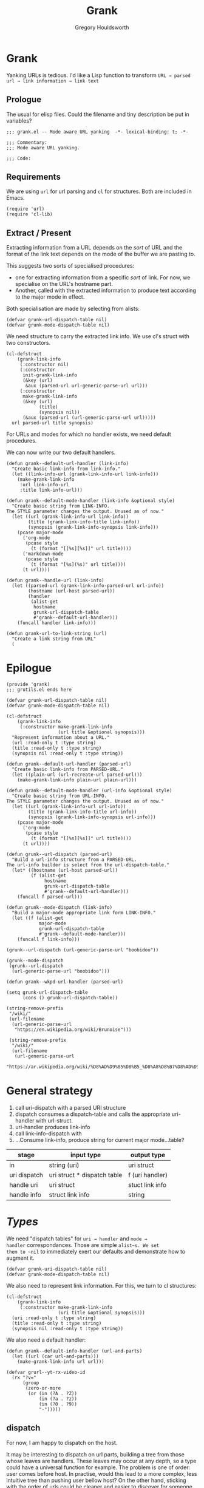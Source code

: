 #+AUTHOR: Gregory Houldsworth
#+TITLE: Grank
#+DESCRIPTION: Mode aware URL yank

* Grank

Yanking URLs is tedious. I'd like a Lisp function to
transform =URL → parsed url → link information → link text=

** Prologue

The usual for elisp files. Could the filename and tiny
description be put in variables?

#+begin_src elisp :tangle yes
;;; grank.el -- Mode aware URL yanking  -*- lexical-binding: t; -*-

;;; Commentary:
;;; Mode aware URL yanking.

;;; Code:
#+end_src

** Requirements

We are using ~url~ for url parsing and ~cl~ for
structures. Both are included in Emacs.

#+begin_src elisp
(require 'url)
(require 'cl-lib)
#+end_src

** Extract / Present

Extracting information from a URL depends on the /sort/ of
URL and the format of the link text depends on the mode of
the buffer we are pasting to.

This suggests two sorts of specialised procedures:
- one for extracting information from a specific /sort/ of
  link. For now, we specialise on the URL's hostname part.
- Another, called with the extracted information
  to produce text according to the major mode in effect.

Both specialisation are made by selecting from alists:

#+begin_src elisp
(defvar grunk-url-dispatch-table nil)
(defvar grunk-mode-dispatch-table nil)
#+end_src

We need structure to carry the extracted link info. We use
cl's struct with two constructors.

#+begin_src elisp
(cl-defstruct
    (grank-link-info
     (:constructor nil)
     (:constructor
      init-grank-link-info
      (&key (url)
       &aux (parsed-url url-generic-parse-url url)))
     (:constructor
      make-grank-link-info
      (&key (url)
            (title)
            (synopsis nil))
      (&aux (parsed-url (url-generic-parse-url url)))))
  url parsed-url title synopsis)
#+end_src

For URLs and modes for which no handler exists, we need
default procedures.

We can now write our two default handlers.

#+begin_src elisp
(defun grank--default-url-handler (link-info)
  "Create basic link-info from link-info."
  (let ((link-info-url (grank-link-info-url link-info)))
    (make-grank-link-info
     :url link-info-url
     :title link-info-url)))
#+end_src

#+begin_src elisp
(defun grank--default-mode-handler (link-info &optional style)
  "Create basic string from LINK-INFO.
The STYLE parameter changes the output. Unused as of now."
  (let ((url (grank-link-info-url link-info))
        (title (grank-link-info-title link-info))
        (synopsis (grank-link-info-synopsis link-info)))
    (pcase major-mode
      ('org-mode
       (pcase style
         (t (format "[[%s][%s]]" url title))))
      ('markdown-mode
       (pcase style
         (t (format "[%s](%s)" url title))))
      (t url))))
#+end_src

#+begin_src elisp
(defun grank--handle-url (link-info)
  (let ((parsed-url (grank-link-info-parsed-url url-info))
        (hostname (url-host parsed-url))
        (handler
         (alist-get
          hostname
          grunk-url-dispatch-table
          #'grank--default-url-handler)))
    (funcall handler link-info)))
#+end_src


#+begin_example
(defun grank-url-to-link-string (url)
  "Create a link string from URL"
  (
#+end_example



* Epilogue

#+begin_src elisp :tangle yes
(provide 'grank)
;;; grutils.el ends here
#+end_src

#+begin_src elisp
(defvar grunk-url-dispatch-table nil)
(defvar grunk-mode-dispatch-table nil)

(cl-defstruct
    (grank-link-info     
     (:constructor make-grank-link-info
                   (url title &optional synopsis)))
  "Represent information about a URL."
  (url :read-only t :type string)
  (title :read-only t :type string)
  (synopsis nil :read-only t :type string))

(defun grank--default-url-handler (parsed-url)
  "Create basic link-info from PARSED-URL."
  (let ((plain-url (url-recreate-url parsed-url)))
    (make-grank-link-info plain-url plain-url)))

(defun grank--default-mode-handler (url-info &optional style)
  "Create basic string from URL-INFO.
The STYLE parameter changes the output. Unused as of now."
  (let ((url (grank-link-info-url url-info))
        (title (grank-link-info-title url-info))
        (synopsis (grank-link-info-synopsis url-info)))
    (pcase major-mode
      ('org-mode
       (pcase style
         (t (format "[[%s][%s]]" url title))))
      (t url))))

(defun grunk--url-dispatch (parsed-url)
  "Build a url-info structure from a PARSED-URL.
The url-info builder is select from the url-dispatch-table."
  (let* ((hostname (url-host parsed-url))
         (f (alist-get
              hostname
              grunk-url-dispatch-table
              #'grank--default-url-handler)))
    (funcall f parsed-url)))

(defun grunk--mode-dispatch (link-info)
  "Build a major-mode appropriate link form LINK-INFO."
  (let ((f (alist-get
            major-mode
            grunk-url-dispatch-table
            #'grank--default-mode-handler)))
    (funcall f link-info)))

(grunk--url-dispatch (url-generic-parse-url "boobidoo"))

(grunk--mode-dispatch
 (grunk--url-dispatch
  (url-generic-parse-url "boobidoo")))

(defun grank--wkpd-url-handler (parsed-url)
  
(setq grunk-url-dispatch-table
      (cons () grunk-url-dispatch-table))

(string-remove-prefix
 "/wiki/"
 (url-filename
  (url-generic-parse-url
   "https://en.wikipedia.org/wiki/Brunoise")))

 (string-remove-prefix
  "/wiki/"
  (url-filename
   (url-generic-parse-url
    "https://ar.wikipedia.org/wiki/%D8%AD%D9%85%D8%B5_%D8%A8%D8%B7%D8%AD%D9%8A%D9%86%D8%A9")))  
#+end_src

* General strategy

1. call uri-dispatch with a parsed URI structure
1. dispatch consumes a dispatch-table and calls the
   appropriate uri-handler with url-struct.
2. uri-handler produces link-info
4. call link-info-dispatch with
3. ...Consume link-info, produce string for current major mode...table?

| stage        | input type                  | output type     |
|--------------+-----------------------------+-----------------|
| in           | string (uri)                | uri struct      |
| uri dispatch | uri struct * dispatch table | f (uri handler) |
| handle uri   | uri struct                  | stuct link info |
| handle info  | struct link info            | string          |


* /Types/

We need "dispatch tables" for ~uri → handler~ and ~mode →
handler~ correspondances.  Those are simple ~alist~s. We set
them to ~nil~ to immediately exert our defaults and
demonstrate how to augment it.

#+begin_src elisp :tangle yes
(defvar grunk-uri-dispatch-table nil)
(defvar grunk-mode-dispatch-table nil)
#+end_src

We also need to represent link information. For this, we
turn to cl structures:

#+begin_src elisp :tangle yes
(cl-defstruct
    (grank-link-info
     (:constructor make-grank-link-info
                   (uri title &optional synopsis)))
  (uri :read-only t :type string)
  (title :read-only t :type string)
  (synopsis nil :read-only t :type string))
#+end_src

We also need a default handler:

#+begin_src elisp :tangle yes
(defun grank--default-info-handler (url-and-parts)
  (let ((url (car url-and-parts)))
    (make-grank-link-info url url)))
#+end_src


#+begin_src elisp
(defvar grurl--yt-rx-video-id
  (rx "?v="
      (group
       (zero-or-more
        (or (in (?A . ?Z))
            (in (?a . ?z))
            (in (?0 . ?9))
            "-")))))
#+end_src


** dispatch

For now, I am happy to dispatch on the host.

It may be interesting to dispatch on url parts, building a
tree from those whose leaves are handlers. These leaves may
occur at any depth, so a type could have a universal
function for example. The problem is one of order: user
comes before host. In practise, would this lead to a more
complex, less intuitive tree than pushing user bellow host?
On the other hand, sticking with the order of urls could be
cleaner and easier to discover for someone just trying to
add functionality. Anyway, questions for later.

#+begin_src elisp
(defvar grank-host-handlers
  '(("www.youtube.com" . the-u-tube)
    ("www.duckduckgo.com" . a-search-engine)))
#+end_src



* Paste nicely

Suggested general bindings: what? do? (line yank).
But for yank...y [u(rl)] [o(rg) m(d) h(tml)]
And space to mean "magic" (determine if url and which mode we're in)

Our link yanking should try to determine the current major
mode and yank accordingly. For now, I just need links to be
properly yanked in org, markdown and html.

* TODO make gurl yank org links for youtube
* TODO extend to wikipedia

;; <url>
;; <parsed-url>
;; => (info-extraction-method . <parsed-url>)
;; => <info> : (:title <title> :author <author/channel/...>

;; we should be able to add infos to <info> without breaking anything
;; the minimum being title + url
;; p-list (:title "by %s" ...)
;; for output in a format, overridable by user.
;; not quite, it need to be ordered.

** Paste youtube in Org mode

Don't change the kill ring? Original, unformatted stays
here? Option to remove it or change it in the kill ring? How
do these options play with another use: format an existing
plain link in document?

For youtube, we have links of the form:

- plain ~https://www.youtube.com/watch?v=QXjRu9j-0w0~
- plain with time ~https://www.youtube.com/watch?v=QXjRu9j-0w0?t=1121~
- short ~https://youtu.be/QXjRu9j-0w0~
- short with time ~https://youtu.be/QXjRu9j-0w0?t=1187~

There are others, but as far as I can tell, they do not pose
problems.


#+begin_src elisp
(defun grurl--get-page-content (url)
  (let ((res nil)
        (res-buffer
         (url-retrieve-synchronously url)))
    (with-current-buffer res-buffer
      (setq res (buffer-string)))
    (kill-buffer res-buffer)
    res))
#+end_src

*** Plain

#+begin_src elisp
(defvar grurl
  (rx "?v="
      (group
       (zero-or-more
        (or (in (?A . ?Z))
            (in (?a . ?z))
            (in (?0 . ?9))
            "-")))))
#+end_src

;;;;;; Rubbish from scratch session

(y-or-n-p "Really? ")


;; maybes thread various functions if car non nil
;; grutils-maybe f g h
;; f (nil) : return
;; f (t . stuff) : apply g to stuff

(defun foot (response)
  "The thing."
  (interactive "c(s)ome (a)ll (n)one")
    (cond ((eq response ?s) (insert "sss"))
          ((eq response ?a) (insert "aaa"))
          ((eq response ?n) (insert "nnn"))
          (t (insert "no idea"))))

(defun gremplate--are-you-sure ()
  "Not sure now."
  (interactive "c(b)lue (r)ed")
  response)


(interactive
 (let ((string (read-string "Foo: " nil 'my-history)))
   (list (region-beginning) (region-end) string)))

;; base64-decode-string string &optional base64url
;; b64url if base64url is t (or non-nil)



(current-kill 0 t)

(defvar the-response)
(setq the-response
      (url-retrieve-synchronously "https://www.example.com/"))



(kill-buffer the-response)

(with-current-buffer
    the-response
  (buffer-string))

(defun grurl--handler-yt (url)
  (

(url-filename
 (url-generic-parse-url
  "https://www.youtube.com/watch?v=QXjRu9j-0w0"))

(string-match
 (rx "?"
     (zero-or-more
      (or (in (?A . ?Z))
          (in (?a . ?z))
          (in (?0 . ?9))
          "-")))
 (url-filename
  (url-generic-parse-url
   "https://www.youtube.com/watch?v=QXjRu9j-0w0")))

(defun grurl--temp (s)
  (let* ((url-parts (url-generic-parse-url s))
         (filename (url-filename url-parts)))
    (string-match
     (rx "?v="
         (group
          (zero-or-more
           (or (in (?A . ?Z))
               (in (?a . ?z))
               (in (?0 . ?9))
               "-"))))
     s)
    (match-string 1 s)))


;;; dedicate a window to a buffer..as in window.el exception
;;; to previous-buffer

major-mode

(defun grutils-buffer-major-mode (buffer-or-name)
  "Get BUFFER-OR-NAME's major mode"
  (with-current-buffer buffer-or-name
    major-mode))

(defun grutils-current-buffer-major-mode ()
  "Get current buffer's major mode."
  (interactive)
  (message
   "%s"
   (grutils-buffer-major-mode (current-buffer))))

(current-buffer)

;; C-h (k key) (f function)

(defun gremplate--are-you-sure ()
  "Not sure now."
  (read-char-choice "wa? " '(?b ?r ?t)))

(defun gremplate-doobidoo ()
  "Try but ask first"
  (pcase (gremplate--are-you-sure)
    (?b "the ocean!")
    (?r "wine")
    (t "the undiscovered country")))

major-mode
(gremplate-doobidoo)


(= ?a 97)
(foot 'a)

(let ((response (interactive "c(s)ome (a)ll (n)one")))
  (cond ((= response ?s) "only something")
        ((= response ?a) "all the things")
        ((= response ?n) "nothing at all")
        (t "no idea what you mean")))

* Mistakes made, lessons learned

| Error                      | Lesson                     |
|----------------------------+----------------------------|
| <26>                            | <26> |
| Writing URL % encoding handler ignoring the functionality already provided in emacs | RTM? Get familiar with tools, librairies, etc... |
|----------------------------+----------------------------|
